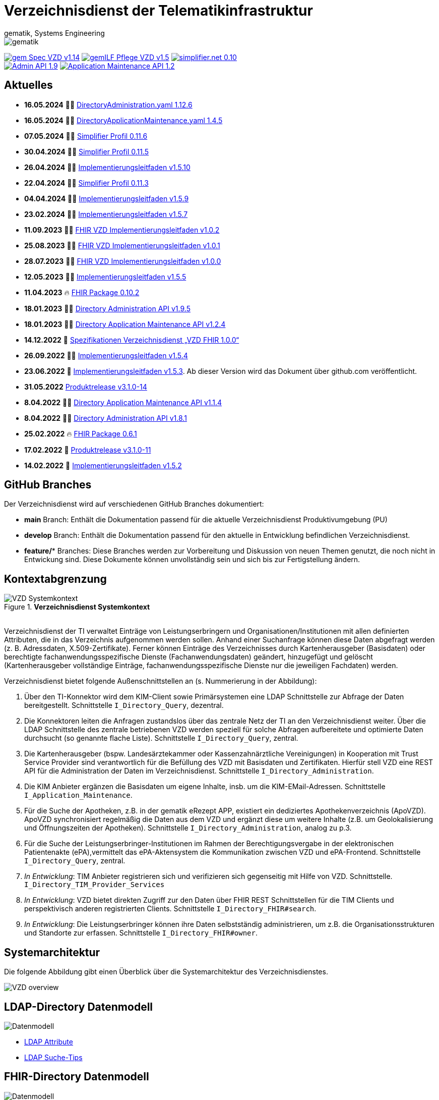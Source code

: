 = Verzeichnisdienst der Telematikinfrastruktur
gematik, Systems Engineering
:source-highlighter: rouge
:title-page:
:imagesdir: images/
//:sectnums:
//:toc:
//:toclevels: 3
//:toc-title: Inhaltsverzeichnis

ifndef::env-github[]
image::gematik_logo.svg[gematik,float="right"]
endif::[]
ifdef::env-github[]
++++
<img align="right" role="right" src="images/gematik_logo.svg?raw=true"/>
++++
endif::[]

image:https://shields.io/badge/gem Spec VZD-v1.14.0-blue[link="https://fachportal.gematik.de/fachportal-import/files/gemSpec_VZD_V1.14.0.pdf"]
image:https://shields.io/badge/gemILF_Pflege_VZD-v1.5.5-green[link="https://github.com/gematik/api-vzd/blob/gemILF_Pflege_VZD/1.5.5/docs/gemILF_Pflege_VZD.adoc"]
image:https://shields.io/badge/simplifier.net-0.10.2-red[link="https://simplifier.net/vzd-fhir-directory"] +
image:https://shields.io/badge/Admin API-1.9.5-green?logo=swagger[link="https://github.com/gematik/api-vzd/blob/I_Directory_Administration/1.9.5/src/openapi/DirectoryAdministration.yaml"]
image:https://shields.io/badge/Application Maintenance API-1.2.4-green?logo=swagger[link="https://github.com/gematik/api-vzd/blob/I_Directory_Application_Maintenance/1.2.4/src/openapi/DirectoryApplicationMaintenance.yaml"]

== Aktuelles

* *16.05.2024* 👨‍💻 https://github.com/gematik/api-vzd/blob/c8554d0173ff3b4540a8a0e76d41cb9ca99375c8/src/openapi/DirectoryAdministration.yaml[DirectoryAdministration.yaml 1.12.6]
* *16.05.2024* 👨‍💻 https://github.com/gematik/api-vzd/blob/f8aa6cc260cd6915c936c873c512b5ce11ef1bde/src/openapi/DirectoryApplicationMaintenance.yaml[DirectoryApplicationMaintenance.yaml 1.4.5]
* *07.05.2024* 👨‍💻 https://simplifier.net/packages/de.gematik.fhir.directory/0.11.6[Simplifier Profil 0.11.6]
* *30.04.2024* 👨‍💻 https://simplifier.net/packages/de.gematik.fhir.directory/0.11.5[Simplifier Profil 0.11.5]
* *26.04.2024* 👨‍💻 https://github.com/gematik/api-vzd/blob/gemILF_Pflege_VZD/1.5.10/docs/gemILF_Pflege_VZD.adoc[Implementierungsleitfaden v1.5.10]
* *22.04.2024* 👨‍💻 https://simplifier.net/packages/de.gematik.fhir.directory/0.11.3[Simplifier Profil 0.11.3]
* *04.04.2024* 👨‍💻 https://github.com/gematik/api-vzd/blob/gemILF_Pflege_VZD/1.5.9/docs/gemILF_Pflege_VZD.adoc[Implementierungsleitfaden v1.5.9]
* *23.02.2024* 👨‍💻 https://github.com/gematik/api-vzd/blob/gemILF_Pflege_VZD/1.5.7/docs/gemILF_Pflege_VZD.adoc[Implementierungsleitfaden v1.5.7]
* *11.09.2023* 👨‍💻 https://github.com/gematik/api-vzd/blob/gemILF_VZD_FHIR_Directory/1.0.2/docs/gemILF_VZD_FHIR_Directory.adoc[FHIR VZD Implementierungsleitfaden v1.0.2]
* *25.08.2023* 👨‍💻 https://github.com/gematik/api-vzd/blob/gemILF_VZD_FHIR_Directory/1.0.1/docs/gemILF_VZD_FHIR_Directory.adoc[FHIR VZD Implementierungsleitfaden v1.0.1]
* *28.07.2023* 👨‍💻 https://github.com/gematik/api-vzd/blob/gemILF_VZD_FHIR_Directory/1.0.0/docs/gemILF_VZD_FHIR_Directory.adoc[FHIR VZD Implementierungsleitfaden v1.0.0]
* *12.05.2023* 👨‍💻 https://github.com/gematik/api-vzd/blob/gemILF_Pflege_VZD/1.5.5/docs/gemILF_Pflege_VZD.adoc[Implementierungsleitfaden v1.5.5]
* *11.04.2023* 🔥 https://simplifier.net/packages/de.gematik.fhir.directory/0.10.2/~introduction[FHIR Package 0.10.2]
* *18.01.2023* 👨‍💻 https://github.com/gematik/api-vzd/blob/I_Directory_Administration/1.9.5/src/openapi/DirectoryAdministration.yaml[Directory Administration API v1.9.5]
* *18.01.2023* 👨‍💻 https://github.com/gematik/api-vzd/blob/I_Directory_Application_Maintenance/1.2.4/src/openapi/DirectoryApplicationMaintenance.yaml[Directory Application Maintenance API v1.2.4]
* *14.12.2022* 📄 https://fachportal.gematik.de/schnelleinstieg/downloadcenter/releases#c6770[Spezifikationen Verzeichnisdienst „VZD FHIR 1.0.0“]
* *26.09.2022* 👨‍💻 https://github.com/gematik/api-vzd/blob/gemILF_Pflege_VZD/1.5.4/docs/gemILF_Pflege_VZD.adoc[Implementierungsleitfaden v1.5.4]
* *23.06.2022* 📄 link:https://github.com/gematik/api-vzd/blob/gemILF_Pflege_VZD/1.5.3/docs/gemILF_Pflege_VZD.adoc[Implementierungsleitfaden v1.5.3]. Ab dieser Version wird das Dokument über github.com veröffentlicht.
* *31.05.2022* link:CHANGELOG.adoc[Produktrelease v3.1.0-14]
* *8.04.2022* 👨‍💻 https://github.com/gematik/api-vzd/blob/I_Directory_Application_Maintenance/1.1.4/src/openapi/DirectoryApplicationMaintenance.yaml[Directory Application Maintenance API v1.1.4]
* *8.04.2022* 👨‍💻 https://github.com/gematik/api-vzd/blob/I_Directory_Administration/1.8.1/src/openapi/DirectoryAdministration.yaml[Directory Administration API v1.8.1]
* *25.02.2022* 🔥 https://simplifier.net/packages/de.gematik.fhir.directory/0.6.1/~introduction[FHIR Package 0.6.1]
* *17.02.2022* 🎁 link:CHANGELOG.adoc[Produktrelease v3.1.0-11]
* *14.02.2022* 📄 https://fachportal.gematik.de/fileadmin/Fachportal/Downloadcenter/Implementierungsleitfaeden/gemILF_Pflege_VZD_V1.5.2.pdf[Implementierungsleitfaden v1.5.2]

== GitHub Branches
Der Verzeichnisdienst wird auf verschiedenen GitHub Branches dokumentiert:

- *main* Branch: Enthält die Dokumentation passend für die aktuelle Verzeichnisdienst Produktivumgebung (PU)
- *develop* Branch: Enthält die Dokumentation passend für den aktuelle in Entwicklung befindlichen Verzeichnisdienst.
- *feature/** Branches: Diese Branches werden zur Vorbereitung und Diskussion von neuen Themen genutzt, die noch nicht in Entwickung sind. Diese Dokumente können unvollständig sein und sich bis zur Fertigstellung ändern.


== Kontextabgrenzung

.*Verzeichnisdienst Systemkontext*
image::VZD_Systemkontext.svg[VZD Systemkontext]
{zwsp} +
Verzeichnisdienst der TI verwaltet Einträge von Leistungserbringern und Organisationen/Institutionen mit allen definierten Attributen, die in das Verzeichnis aufgenommen werden sollen. Anhand einer Suchanfrage können diese Daten abgefragt werden (z. B. Adressdaten, X.509-Zertifikate). Ferner können Einträge des Verzeichnisses durch Kartenherausgeber (Basisdaten) oder berechtigte fachanwendungsspezifische Dienste (Fachanwendungsdaten) geändert, hinzugefügt und gelöscht (Kartenherausgeber vollständige Einträge, fachanwendungsspezifische Dienste nur die jeweiligen Fachdaten) werden.

Verzeichnisdienst bietet folgende Außenschnittstellen an (s. Nummerierung in der Abbildung):

1. Über den TI-Konnektor wird dem KIM-Client sowie Primärsystemen eine LDAP Schnittstelle zur Abfrage der Daten bereitgestellt. Schnittstelle `I_Directory_Query`, dezentral.
2. Die Konnektoren leiten die Anfragen zustandslos über das zentrale Netz der TI an den Verzeichnisdienst weiter. Über die LDAP Schnittstelle des zentrale betriebenen VZD werden speziell für solche Abfragen aufbereitete und optimierte Daten durchsucht (so genannte flache Liste). Schnittstelle `I_Directory_Query`, zentral.
3. Die Kartenherausgeber (bspw. Landesärztekammer oder Kassenzahnärztliche Vereinigungen) in Kooperation mit Trust Service Provider sind verantwortlich für die Befüllung des VZD mit Basisdaten und Zertifikaten. Hierfür stell VZD eine REST API für die Administration der Daten im Verzeichnisdienst. Schnittstelle `I_Directory_Administration`.
4. Die KIM Anbieter ergänzen die Basisdaten um eigene Inhalte, insb. um die KIM-EMail-Adressen. Schnittstelle `I_Application_Maintenance`.
5. Für die Suche der Apotheken, z.B. in der gematik eRezept APP, existiert ein dediziertes Apothekenverzeichnis (ApoVZD). ApoVZD synchronisiert regelmäßig die Daten aus dem VZD und ergänzt diese um weitere Inhalte (z.B. um Geolokalisierung und Öffnungszeiten der Apotheken). Schnittstelle `I_Directory_Administration`, analog zu p.3.
6. Für die Suche der Leistungserbringer-Institutionen im Rahmen der Berechtigungsvergabe in der elektronischen Patientenakte (ePA),vermittelt das ePA-Aktensystem die Kommunikation zwischen VZD und ePA-Frontend. Schnittstelle `I_Directory_Query`, zentral.
7. _In Entwicklung_: TIM Anbieter registrieren sich und verifizieren sich gegenseitig mit Hilfe von VZD. Schnittstelle. `I_Directory_TIM_Provider_Services`
8. _In Entwicklung_: VZD bietet direkten Zugriff zur den Daten über FHIR REST Schnittstellen für die TIM Clients und perspektivisch anderen registrierten Clients. Schnittstelle `I_Directory_FHIR#search`.
9. _In Entwicklung_: Die Leistungserbringer können ihre Daten selbstständig administrieren, um z.B. die Organisationsstrukturen und Standorte zur erfassen. Schnittstelle `I_Directory_FHIR#owner`.

== Systemarchitektur

Die folgende Abbildung gibt einen Überblick über die Systemarchitektur des Verzeichnisdienstes.

image::VZD_Architektur.svg[VZD overview]

== LDAP-Directory Datenmodell

image::VZD_LDAP_Directory_Datenmodell.svg[Datenmodell]


* link:docs/LDAP_Attribute.adoc[LDAP Attribute]
* link:docs/LDAP_Search.adoc[LDAP Suche-Tips]

== FHIR-Directory Datenmodell

image::VZD_FHIR_Directory_Resourcen.svg[Datenmodell]
